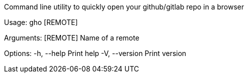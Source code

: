 Command line utility to quickly open your github/gitlab repo in a browser

Usage: gho [REMOTE]

Arguments:
  [REMOTE]  Name of a remote

Options:
  -h, --help     Print help
  -V, --version  Print version
